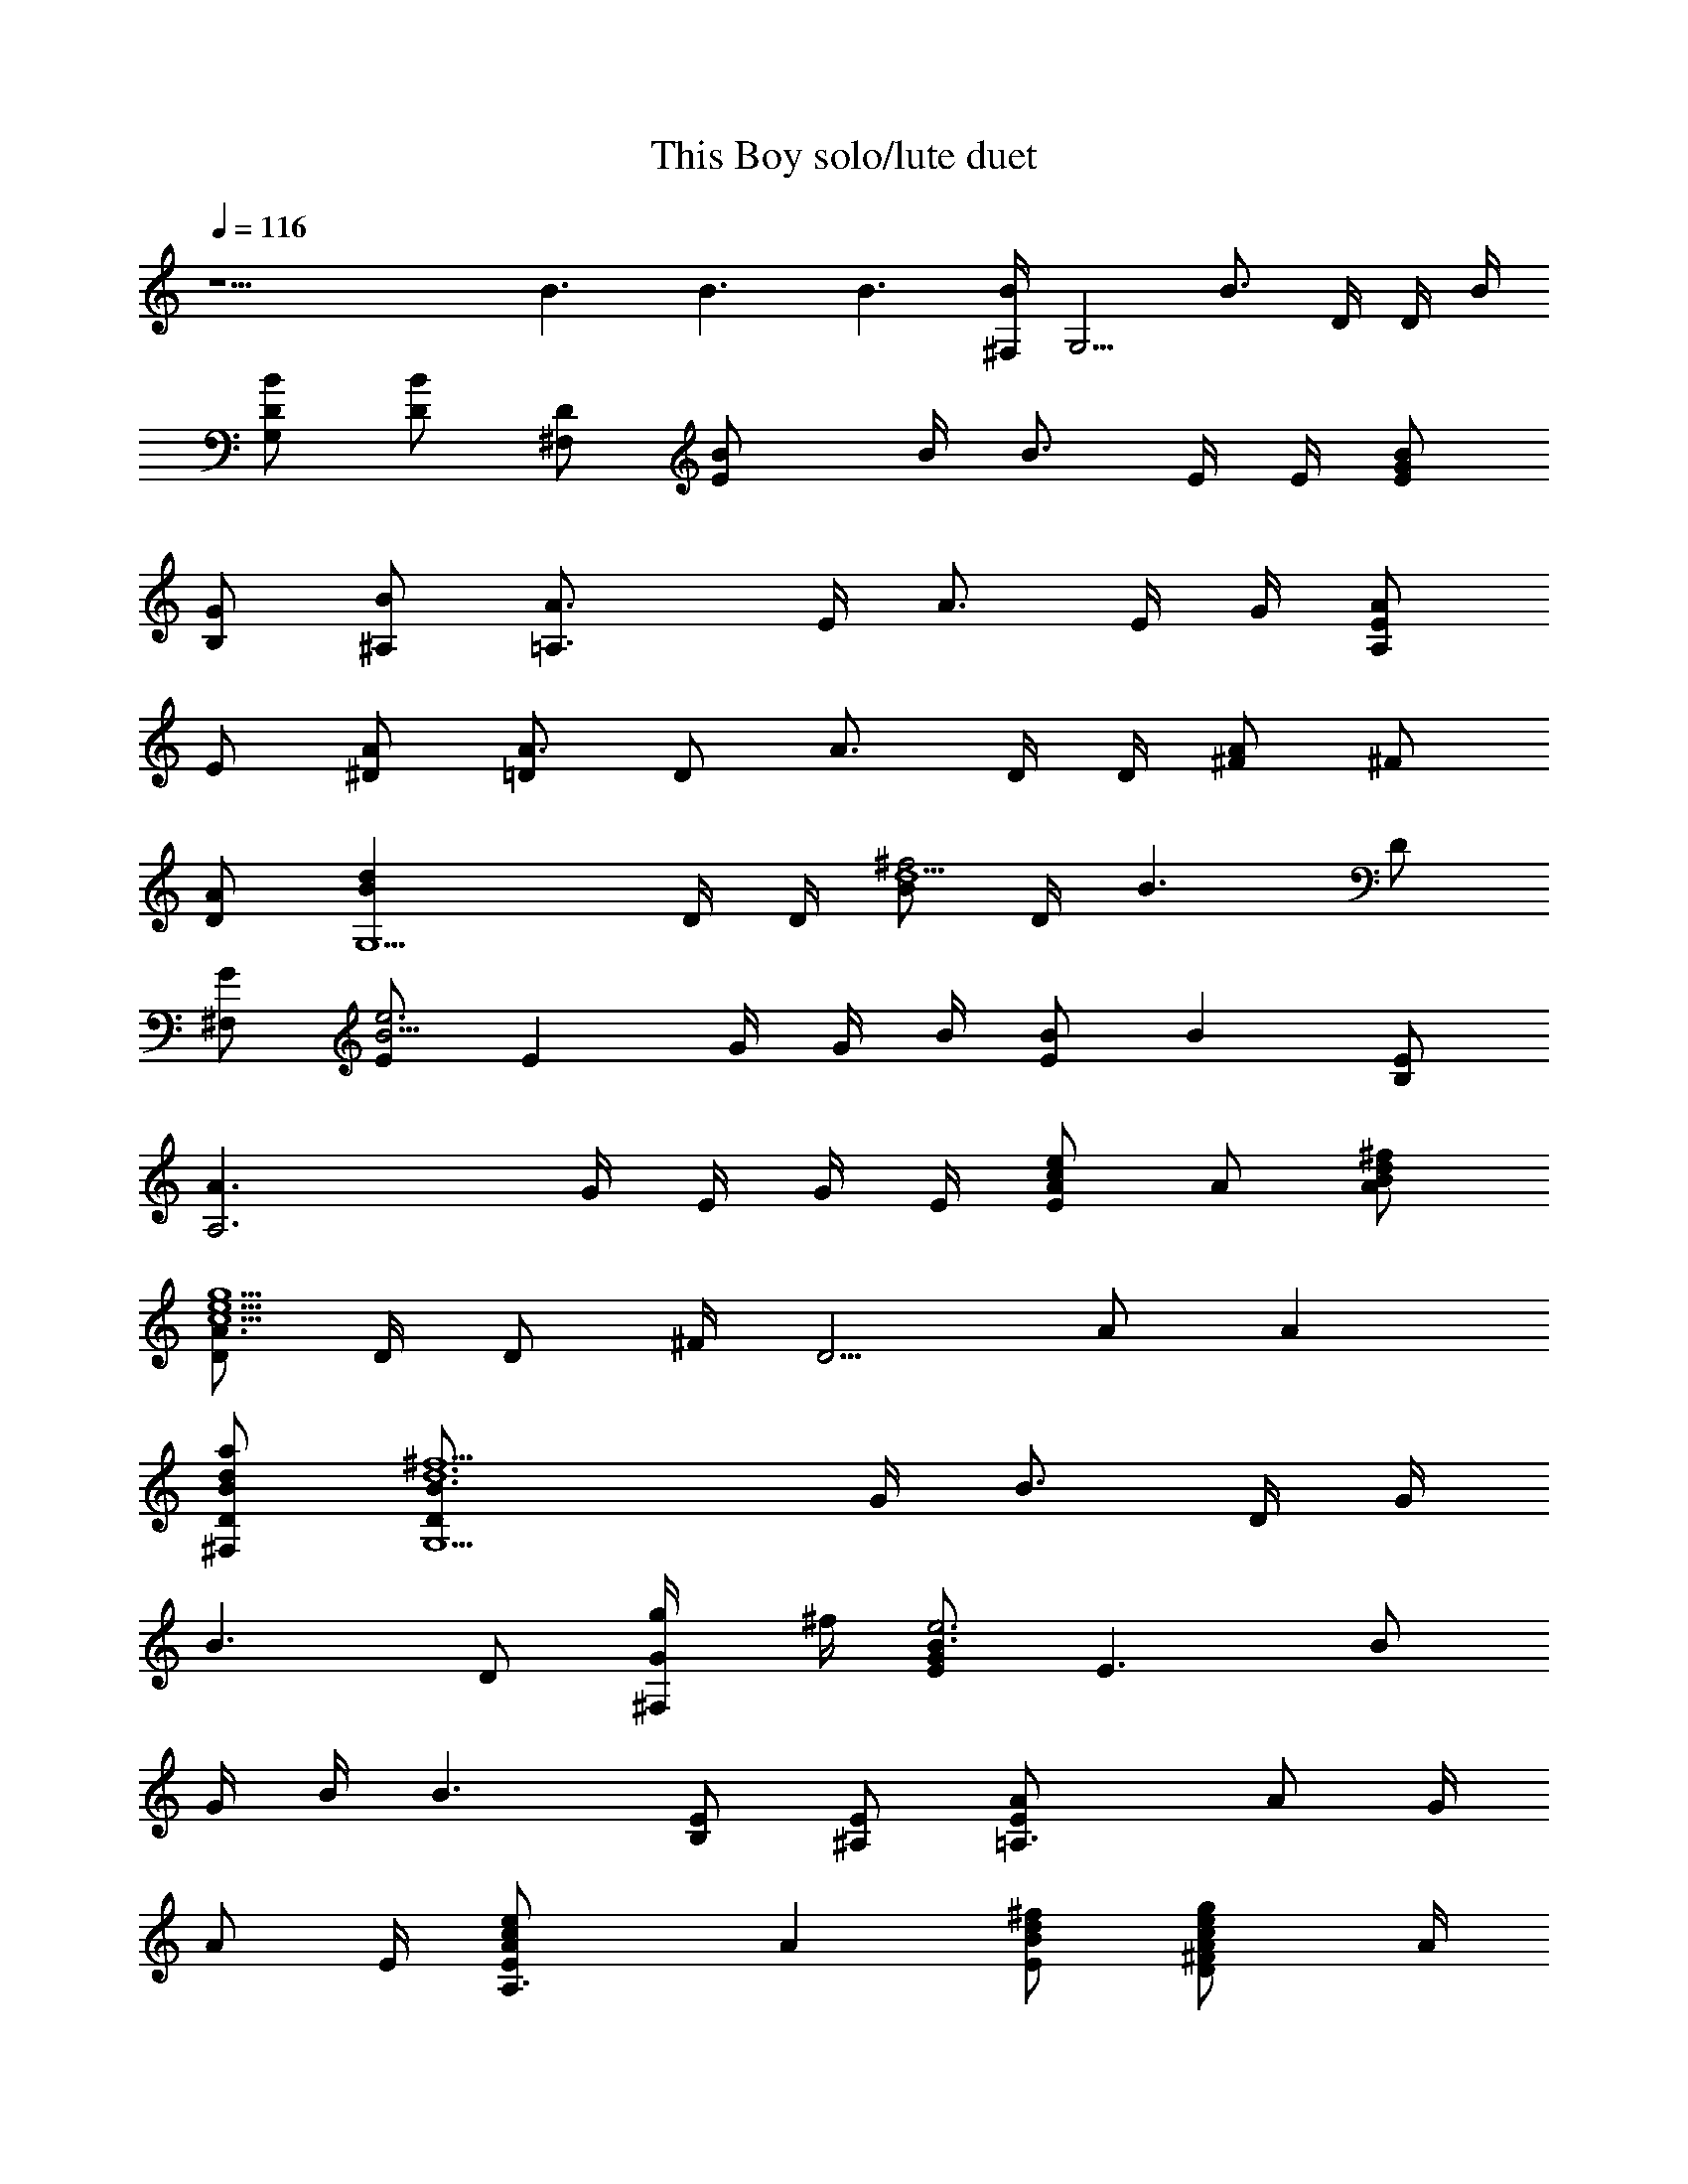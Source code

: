 X:1
T:This Boy solo/lute duet
N:The Beatles
Z:Transcribed by Durinsbane with the help of LotRO MIDI Player:http://lotro.acasylum.com/midi
L:1/4
Q:116
K:C
z15/2 B3/2 B3/2 B3/2 [^F,/4B/2] [G,5/4z/4] [B3/4z/4] D/4 D/4 B/4
[G,/2B/2D/2] [D/2B] [^F,/2D/2] [EB/2] B/4 [B3/4z/4] E/4 E/4 [E/2BG/2]
[B,/2G/2] [^A,/2B/2] [=A,3/2A3/4z/2] E/4 [A3/4z/4] E/4 G/4 [A,/2AE/2]
E/2 [^D/2A/2] [=D/2A3/4] [D/2z/4] [A3/4z/4] D/4 D/4 [^F/2A] ^F/2
[D/2A/2] [G,5/2Bdz/2] D/4 D/4 [B/2^f2d5z/4] D/4 [B3/2z/2] D/2
[^F,/2G/2] [E/2B5/4e3] [Ez/4] G/4 G/4 B/4 [B/2E] [Bz/2] [B,/2E/2]
[A,3A3/2z/2] G/4 E/4 G/4 E/4 [A/2E/2ec] A/2 [A/2^f/2d/2B/2]
[D/2A3/2g5/2e5/2c5/2] D/4 [D/2z/4] ^F/4 [D5/4z/4] A/2 [Az/2]
[^F,/2D/2a/2d/2B/2] [G,5/2B3/4D/2^f5/2d6] G/4 [B3/4z/4] D/4 G/4
[B3/2z/2] D/2 [^F,/2G/2g/4] ^f/4 [E/2B3/4G/2e3] [E3/2z/4] [B/2z/4]
G/4 B/4 [B3/2z/2] [B,/2E/2] [^A,/2E/2] [=A,3/2A/2E/2] [A/2z/4] G/4
[A/2z/4] E/4 [A,3/2A/2E/2ec] [Az/2] [E/2^f/2d/2B/2] [DA/2^F/2gec] A/4
[A/2z/4] [D^f/2d/2B/2z/4] A/4 [A3/2^F/2] D/2 [D/2e/2c/2]
[G,5/2B/2D/2^f/2d/2] [B/2g/2e/2z/4] G/4 [B/2d7/2z/4] D/4 [B3/2D/2g]
G/2 [^F,/2D/2^f/2] [E3/2B/2e3/2] B/4 [B3/4z/4] G/4 G/4 [B/2E] [Bz/2]
[B,/2G/2A/2] [G,/2A/2ecG] z/2 [e2c2G2] [D/2A/2^fdB] z/2 [ecA]
[d/2B/2G/2] [e/2c/2A/2] [G,3/2B/2D/2e3c3A3] [B3/4z/4] G/4 G/4 B/4
[G,/2B] D/2 [^F,/2B/2] [E/2B5/4G3d3] E/4 E/4 [E/2z/4] B/4
[B,/2B/2E/2] [G,/2B] [^A,/2E/2] [=A,2A3/4E/2] G/4 [A/2z/4] G/4 A/4
[A3/2z/2] [E/2G/2] [^D/2G/2] [=D5/4A/2] [A/2z/4] ^F/4 [A/2z/4] D/4
[DA/2] [Az/2] [^F,/2^F/2] [G,5/2B/2D/2d] B/4 B/4 [D/4^f2d5B/4] B/4
[B3/2G/2] D/2 [^F,/2D/2] [E3/4BG/2e3] G/4 [E7/4z/4] [B/2z/4] G/4
[B/2G/2] B/2 [B,/2B/2] [A,3A/2E/2] A/4 [A3/4z/4] E/4 G/4 [A/2G/2ec]
[Az/2] [E/2^f/2d/2B/2] [D3/4A/2g5/2e5/2c5/2] [Az/4] [D7/4z/4] ^F/4
^F/4 [A3/2z/2] ^F/2 [^F,/2D/2a/2d/2B/2] [G,5/2B/2^f5/2d6] [B/2z/4]
D/4 B/4 B/4 [B3/2D/2] G/2 [^F,/2G/2g/4] ^f/4 [E3/2Be3z/2] G/4 G/4 B/4
B/4 [B/2E/2] [B,/2B/2] [^A,/2B/2] [=A,3/2AG/2] G/4 G/4 [A/2z/4] E/4
[A,3/2A/2E/2ec] [Az/2] [E/2^f/2d/2B/2] [DA3/4^F/2gec] ^F/4 [A3/4z/4]
[D/4^f/2d/2B/2] [D5/4z/4] A/2 [Az/2] [D/2e/2c/2] [G,5/2B/2^f/2d/2]
[B/2g/2e/2z/4] D/4 [D/4d7/2B/2] G/4 [B3/2gz/2] G/2 [^F,/2G/2^f/2]
[E3/4B/2e3/2] [B/2z/4] [E5/4z/4] B/4 B/4 [B3/2G/2] E/2 [B,/2G/2A/2]
[G,/2A/2ecG] z/2 [e2c2G2] [D/2A/2^fdB] z/2 [ecA] [d/2B/2G/2]
[e/2c/2A/2] [G,3/2c3/2D/2e3A3] B/4 D/4 G/4 D/4 [G,3/2c3/2B/2] G/2 D/2
[D3/4B/2d3G5/4] [Bz/4] D/4 [D/2z/4] [G5/4z/4] [^F,B3/2z/2] D/2
[D/2G/2] [G,/2B3/2] d/2 [G,/2d/2] [B,/2B3/2d/2] A/2 [B,/2d/2]
[D/2B3/2=F/2b3/2] F/2 [D/2F/2] [G/4B3/2A/2b/2] F/4 [D/2F/2a/2]
[C/2F/2g/2] [C5/2G/2g/2] [c/2e4] E/2 c/2 c/2 C/2 [G,E/2] G/2
[G,3/2z/2] [c/2^f] C/2 [C/2G,/2g/2] [B,B/2a/2] [A/2^f4] [B,3/2z/2]
B/2 B/2 [B,/2B/2] [^F,3/2B/2] A/2 B/2 [B,/2^D/2g] [^F,/2^D/2]
[=F,/2A,/2a/2] [EB,/2b/2] [B/2a/2] [E/2g7/2] [Ez/2] G/2 [E/2G/2]
[B,E/2] B/2 B,/2 [B,3/2a/2] [B/2b] E/2 [G,3/2=D/2d3/2] F/2 B/2
[G,/2D/2c'3/2] [G,/2D/2] [G,/2D/2] [G,3/2c'3/2z/2] B/2 D/2
[G,/2F/2b/2] [A,/2B/2a/2] [B,/2B/2g/2] [C5/2gz/2] c/2 [c/2e7/2] c/2
c/2 [C/2c/2] [CG/2] c/2 C/2 [C/2c/2^f] [B,G/2] [c/2g/2]
[A,5/2^C/2a/2] [^C/2e5/2] G/2 A/2 G/2 [A,/2A/2] [A,3/2G/2] A/2 ^C/2
[A,3/2^C/2] G/2 ^C/2 [D/2A,/2^f5/2] [D/2A/2] [D/2A,/2] [D/2A,/2]
[D/2A/2] [D/2=C/2^f/2] [D/2C/2g3/2] [D/2^F/2] [D/2^F/2] [D/2C/2a3/2]
[D/2A/2] [D/2A,/2] [D3/2A6b3/2] [D3b3/2] b3/2 [^Fa/2] g/2 [D/2e/2]
[G,5/2BG/2d] G/4 G/4 [D/4^f2d5B/2] D/4 [B3/2G/2] D/2 [^F,/2D/2]
[EB3/4G/2e3] G/4 [B3/4z/4] E/4 E/4 [EB/2] B/2 [B,/2B/2]
[A,3/2A3/2G/2] E/4 E/4 E/4 E/4 [A,3/2A3/2G/2ec] E/2 [G/2^f/2d/2B/2]
[D3/4A/2^F/2g5/2e5/2c5/2] [Az/4] D/4 [D/2z/4] ^F/4 [D/2A3/2] D/2
[D/2a/2d/2B/2] [G,5/2B3/4G/2^f5/2d6] D/4 B/4 B/4 B/4 [B3/2G/2] G/2
[^F,/2G/2g/4] ^f/4 [E5/2B/2G/2e3] B/4 B/4 [B/2z/4] G/4 [B/2G/2] B/2
[^A,/2B/2] [=A,3/2AE/2] E/4 E/4 A/4 A/4 [A,3/2A/2G/2ec] [Az/2]
[E/2^f/2d/2B/2] [D5/4A/2^F/2gec] A/4 A/4 [A/2^f/2d/2B/2z/4] D/4
[E/2A3/2] ^F/2 [D/2e/2c/2] [G,5/2B^f/2d/2] [D/4g/2e/2] G/4
[D/4d7/2B/4] B/4 [BG/2^f] G/2 [^F,/2B/2g/4] ^f/4 [EB/2e3/2] [Bz/4]
G/4 [E2z/4] G/4 [B3/2z/2] G/2 [G/2A/2] [G,/2A/2E/2ecG] z/2 [e2c2G2]
[D/2A/2^F/2^fdB] z/2 [ecA] [d/2B/2G/2] [e/2c/2A/2]
[G,5/2B/2G/2e3c3A3] [Bz/4] G/4 G/4 D/4 [B3/2D/2] G/2 [^F,/2D/2]
[G,3/2B3/2E/2d3G] E/4 E/4 [G2z/4] B,/4 [E/2B/2] [B,/2B] [^A,/2E/2]
[=A,3/2AG/2] E/4 G/4 A/4 A/4 [A,/2A3/2E/2] [E/2G/2] [^D/2G/2]
[=D3/4A^F/2] ^F/4 [D3/4z/4] A/4 A/4 [D/2A3/2] [Dz/2] ^F/2
[G,5/2B/2D/2d/2] [G/4^f5/2d11/2B/2] D/4 [B/2z/4] D/4 [B3/2G/2] D/2
[^F,/2D/2] [E/2Be3] [Ez/4] G/4 [B/2z/4] G/4 [B/2E] [Bz/2] [B,/2G/2]
[A,3/2A/2G/2] [Az/4] E/4 G/4 E/4 [A,/2A3/2G/2] [E/2G/2] [^D/2E/2]
[=DA/2^F/2] [Az/4] ^F/4 [D/2z/4] ^F/4 [D/2A3/2] [E/2^F/2] [D/2^F/2]
[G,5/2B/2G/2d/2] [G/4^f5/2d11/2B/2] G/4 [B/2z/4] D/4 [B3/2z/2] G/2
[^F,/2G/2] [E3/2B/2e3] [Bz/4] G/4 G/4 G/4 [E/2B/2] [B,/2B/2]
[^A,/2B/2] [=A,3/2A/2E/2] A/4 A/4 [A/2z/4] G/4 [A,/2A3/2] [E/2G/2]
[^D/2G/2] [=D3/2A3/4z/2] ^F/4 [A3/4z/4] ^F/4 ^F/4 [D/2A/2] [E/2A]
[D/2^F/2] [G,5/2B/2D/2d/2] [B^f5/2d11/2z/4] D/4 G/4 D/4 [B/2G/2] B/2
[^F,/2B/2] [E3/4B/2e3] [B/2z/4] [E7/4z/4] [B/2z/4] G/4 [B/2G/2]
[Bz/2] [B,/2E/2] [A,3/2A/2E/2] [A/2z/4] E/4 [A/2z/4] E/4 [A,/2A3/2]
E/2 [^D/2G/2] [=D3/2A/2] A/4 A/4 [A/2z/4] ^F/4 [D/2A3/2] [E/2^F/2]
[D/2^F/2] [G,5/2B/2d/2] [B/4^f5/2d11/2] [B3/4z/4] D/4 D/4 [B3/2D/2]
D/2 [^F,/2D/2] [E/2B3/2G/2e3] E/4 E/4 [E/2z/4] G/4 [E/2B3/2]
[B,/2E/2] [^A,/2E/2] [=A,3/2A3/4G/2] G/4 [A3/4z/4] G/4 E/4
[A,/2A/2G/2] [E/2A] [^D/2E/2] [=D/2A3/4] [D/2z/4] [A3/4z/4] [D/2z/4]
^F/4 [D/2A/2^F/2] [E/2A] [D/2^F/2] [G,5/2B/2d/2] [G/4^f5/2d11/2B/2]
G/4 [B/2z/4] D/4 [Bz/2] D/2 [^F,/2B/2] [EB5/4e3z/2] G/4 G/4 [Ez/4]
B/4 [B3/2G/2] E/2 [B,/2E/2] [A,3/2A/2] [A/2z/4] G/4 A/4 A/4
[A,/2A/2E/2] [E/2A] [^D/2G/2] [=D3/4A3/2z/2] ^F/4 [D3/4z/4] ^F/4 ^F/4
+mp+[D/2A3/2] [E/2D/2] [D/2^F/2] [G,5/2B/2D/2d/2] [B/4^f5/2d11/2]
[B3/4z/4] D/4 D/4 [Bz/2] D/2 [^F,/2B/2] [E/2B3/2e3] E/4 [E/2z/4] G/4
E/4 [E/2B3/2] [B,/2E/2] [^A,/2G/2] [=A,3/2A3/4G/2] G/4 A/4 [A/2z/4]
+p+G/4 [A,/2A3/2G/2] E/2 [^D/2E/2] [=D/2A5/4^F/2] [D/2z/4] ^F/4 [D/2z/4]
A/4 [D/2A/2^F/2] [E/2A/2] [D/2A/2] [G,5/2B/2d/2] [G/4^f5/2d11/2B] G/4
G/4 D/4 [B3/2z/2] D/2 [^F,/2D/2] [E3/2B3/4e3z/2] G/4 [B/2z/4] G/4 B/4
+pp+[BE/2] E/2 [B,/2B/2] [A,3/2A3/4z/2] E/4 [A3/4z/4] G/4 E/4 [A,/2A3/2]
E/2 [^D/2G/2] [=D/2A3/4] [Dz/4] A/4 [A/2z/4] ^F/4 [D/2A3/2] [E/2^F/2]
D/2 [G,5/2B/2D/2d/2] [B/4^f5/2d11/2] [B/2z/4] G/4 B/4 [B3/2D/2] G/2
+ppp+[^F,/2D/2] [E/2B3/4e3] [Ez/4] [B/2z/4] G/4 B/4 [E/2B3/2G/2] [B,/2E/2]
[^A,/2E/2] [=A,3/2A/2G/2] A/4 A/4 A/4 A/4 [A,/2A/2E/2] [E/2A/2]
[^D/2A/2] [=D3/4A/2] [Az/4] [D/2z/4] ^F/4 D/4 [D/2A/2^F/2] [E/2A/2]
[D/2A/2] 